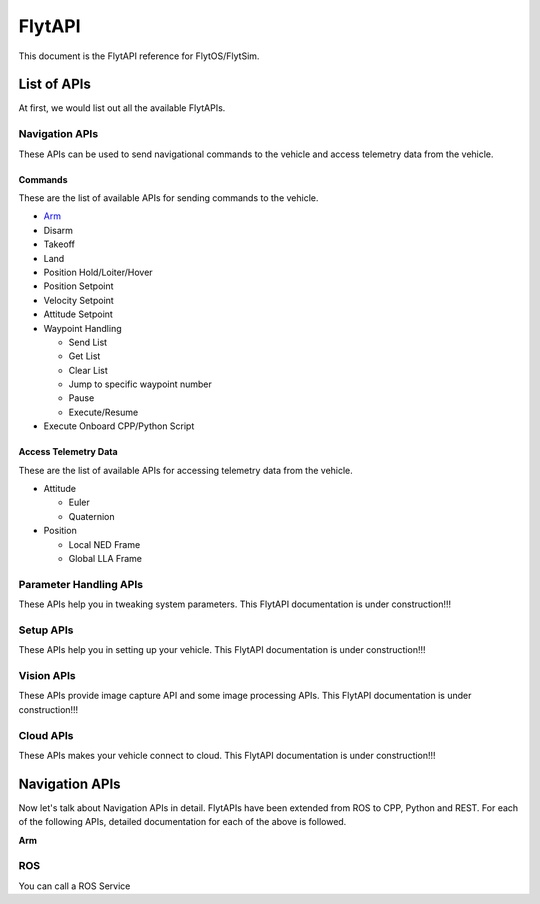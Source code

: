 .. index:: api

.. _api_reference:

FlytAPI
=======

This document is the FlytAPI reference for FlytOS/FlytSim.

.. _list-of-APIs:

List of APIs
------------

At first, we would list out all the available FlytAPIs. 

Navigation APIs
^^^^^^^^^^^^^^^

These APIs can be used to send navigational commands to the vehicle and access telemetry data from the vehicle.

Commands
""""""""

These are the list of available APIs for sending commands to the vehicle.

* `Arm`_
* Disarm
* Takeoff
* Land
* Position Hold/Loiter/Hover
* Position Setpoint
* Velocity Setpoint
* Attitude Setpoint
* Waypoint Handling

  - Send List
  - Get List 
  - Clear List
  - Jump to specific waypoint number
  - Pause
  - Execute/Resume               

* Execute Onboard CPP/Python Script


Access Telemetry Data
"""""""""""""""""""""

These are the list of available APIs for accessing telemetry data from the vehicle.

* Attitude

  - Euler
  - Quaternion

* Position

  - Local NED Frame
  - Global LLA Frame

.. * Vehicle Status

.. * Battery Status
 

Parameter Handling APIs
^^^^^^^^^^^^^^^^^^^^^^^

These APIs help you in tweaking system parameters.
This FlytAPI documentation is under construction!!!

.. * /get_global_namespace
.. * /global_namespace/param/param_create
.. * /global_namespace/param/param_delete
.. * /global_namespace/param/param_get
.. * /global_namespace/param/param_get_all
.. * /global_namespace/param/param_reset
.. * /global_namespace/param/param_save
.. * /global_namespace/param/param_load
.. * /global_namespace/param/param_set



Setup APIs
^^^^^^^^^^

These APIs help you in setting up your vehicle.
This FlytAPI documentation is under construction!!!

.. * /global_namespace/setup/actuator_testing
.. * /global_namespace/setup/autopilot_reboot
.. * /global_namespace/setup/esc_calibration
.. * /global_namespace/setup/is_authenticated
.. * /global_namespace/setup/is_pkg_activated
.. * /global_namespace/setup/module_calibration

Vision APIs
^^^^^^^^^^^

These APIs provide image capture API and some image processing APIs.
This FlytAPI documentation is under construction!!!

.. * /global_namespace/capture_camera
.. * /global_namespace/capture_camera_stop

Cloud APIs
^^^^^^^^^^

These APIs makes your vehicle connect to cloud.
This FlytAPI documentation is under construction!!!


Navigation APIs
---------------

Now let's talk about Navigation APIs in detail.
FlytAPIs have been extended from ROS to CPP, Python and REST. For each of the following APIs, detailed documentation for each of the above is followed.

.. _Arm:

**Arm**

ROS
^^^

You can call a ROS Service 
    